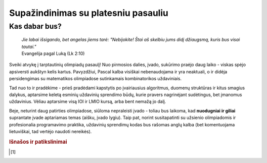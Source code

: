 ====================================
Supažindinimas su platesniu pasauliu
====================================

Kas dabar bus?
==============

    | *Jie labai išsigando, bet angelas jiems tarė: "Nebijokite! Štai aš skelbiu jums didį džiaugsmą, kuris bus visai tautai."*
    | Evangelija pagal Luką (Lk 2:10)

Sveiki atvykę į tarptautinių olimpiadų pasaulį! Nuo pirmosios dalies, įvado, sukūrimo praėjo
daug laiko - viskas spėjo apsiversti aukštyn kelis kartus. Pavyzdžiui, Pascal kalba visiškai nebenaudojama ir yra neaktuali,
o ir didėja persidengimas su matematikos olimpiadose sutinkamais kombinatorikos uždaviniais.

Tad nuo to ir pradėkime - prieš pradėdami kapstytis po įvairiausius algoritmus, duomenų struktūras ir kitus 
smagius dalykus, aptarsime keletą esminių uždavinių sprendimo būdų, kurie pravers nagrinėjant sudėtingus, bet
įmanomus uždavinius. Vėliau aptarsime visą IOI ir LMIO kursą, arba bent nemažą jo dalį.

Beje, neturint daug patirties olimpiadose, siūloma nepraleisti įvado - toliau bus laikoma, kad **nuodugniai ir giliai**
suprantate įvade aptariamas temas (aišku, įvado lygiu).
Taip pat, norint susitapatinti su užsienio olimpiadomis ir profesionalia programavimo praktika, uždavinių sprendimų kodas bus rašomas anglų kalba (bet komentuojama lietuviškai, tad vertėjo naudoti nereikės).


.. rubric:: Išnašos ir patikslinimai

.. [#f1]
